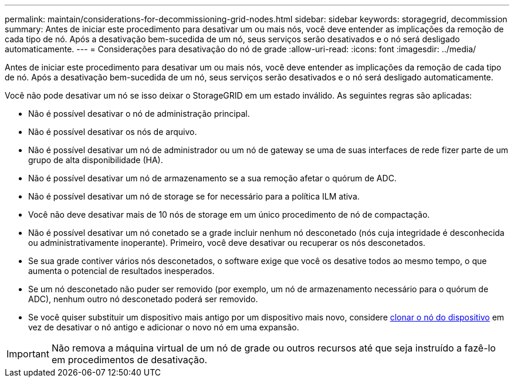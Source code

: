 ---
permalink: maintain/considerations-for-decommissioning-grid-nodes.html 
sidebar: sidebar 
keywords: storagegrid, decommission 
summary: Antes de iniciar este procedimento para desativar um ou mais nós, você deve entender as implicações da remoção de cada tipo de nó. Após a desativação bem-sucedida de um nó, seus serviços serão desativados e o nó será desligado automaticamente. 
---
= Considerações para desativação do nó de grade
:allow-uri-read: 
:icons: font
:imagesdir: ../media/


[role="lead"]
Antes de iniciar este procedimento para desativar um ou mais nós, você deve entender as implicações da remoção de cada tipo de nó. Após a desativação bem-sucedida de um nó, seus serviços serão desativados e o nó será desligado automaticamente.

Você não pode desativar um nó se isso deixar o StorageGRID em um estado inválido. As seguintes regras são aplicadas:

* Não é possível desativar o nó de administração principal.
* Não é possível desativar os nós de arquivo.
* Não é possível desativar um nó de administrador ou um nó de gateway se uma de suas interfaces de rede fizer parte de um grupo de alta disponibilidade (HA).
* Não é possível desativar um nó de armazenamento se a sua remoção afetar o quórum de ADC.
* Não é possível desativar um nó de storage se for necessário para a política ILM ativa.
* Você não deve desativar mais de 10 nós de storage em um único procedimento de nó de compactação.
* Não é possível desativar um nó conetado se a grade incluir nenhum nó desconetado (nós cuja integridade é desconhecida ou administrativamente inoperante). Primeiro, você deve desativar ou recuperar os nós desconetados.
* Se sua grade contiver vários nós desconetados, o software exige que você os desative todos ao mesmo tempo, o que aumenta o potencial de resultados inesperados.
* Se um nó desconetado não puder ser removido (por exemplo, um nó de armazenamento necessário para o quórum de ADC), nenhum outro nó desconetado poderá ser removido.
* Se você quiser substituir um dispositivo mais antigo por um dispositivo mais novo, considere xref:appliance-node-cloning.adoc[clonar o nó do dispositivo] em vez de desativar o nó antigo e adicionar o novo nó em uma expansão.



IMPORTANT: Não remova a máquina virtual de um nó de grade ou outros recursos até que seja instruído a fazê-lo em procedimentos de desativação.
